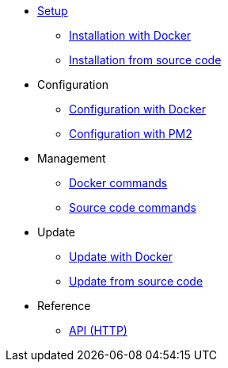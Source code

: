 * xref:setup/index.adoc[Setup]
** xref:setup/docker.adoc[Installation with Docker]
** xref:setup/source.adoc[Installation from source code]
* Configuration
** xref:configuration/docker.adoc[Configuration with Docker]
** xref:configuration/source.adoc[Configuration with PM2]
* Management
** xref:management/docker.adoc[Docker commands]
** xref:management/source.adoc[Source code commands]
* Update
** xref:update/docker.adoc[Update with Docker]
** xref:update/source.adoc[Update from source code]
* Reference
** xref:references/api.adoc[API (HTTP)]
